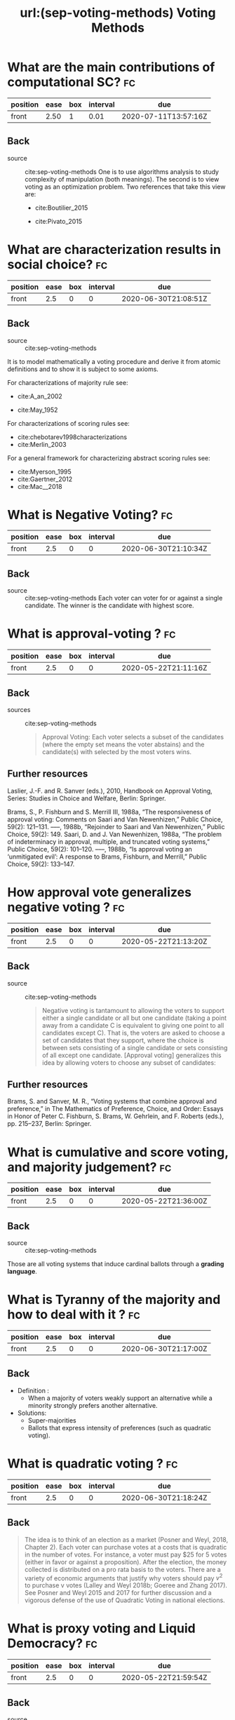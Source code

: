 #+TITLE: url:(sep-voting-methods) Voting Methods
#+ROAM_KEY: cite:sep-voting-methods

:PROPERTIES:
:Custom_ID: sep-voting-methods
:NOTER_DOCUMENT: %(orb-process-file-field "sep-voting-methods")
:AUTHOR: Pacuit, E.
:JOURNAL:
:DATE:
:YEAR: 2019
:DOI:
:URL:
:END:



* What are the main contributions of computational SC? :fc:
:PROPERTIES:
:FC_CREATED: 2020-06-30T20:37:20Z
:FC_TYPE:  normal
:ID:       701cd2a7-b4e5-448e-ba6c-e73acb814183
:END:
:REVIEW_DATA:
| position | ease | box | interval | due                  |
|----------+------+-----+----------+----------------------|
| front    | 2.50 |   1 |     0.01 | 2020-07-11T13:57:16Z |
:END:

** Back


- source :: cite:sep-voting-methods
  One is to use algorithms analysis to study complexity of manipulation (both
  meanings). The second is to view voting as an optimization problem. Two
  references that take this view are:
  - cite:Boutilier_2015

  - cite:Pivato_2015



* What are characterization results in social choice? :fc:
:PROPERTIES:
:FC_CREATED: 2020-06-30T21:08:51Z
:FC_TYPE:  normal
:ID:       86b0492c-eb6e-438c-a44f-3d8231eb9426
:END:
:REVIEW_DATA:
| position | ease | box | interval | due                  |
|----------+------+-----+----------+----------------------|
| front    |  2.5 |   0 |        0 | 2020-06-30T21:08:51Z |
:END:


** Back
- source :: cite:sep-voting-methods
It is to model mathematically a voting procedure and derive it from atomic
definitions and to show it is subject to some axioms.

  For characterizations of majority rule see:
  - cite:A_an_2002

  - cite:May_1952

For characterizations of scoring rules see:
- cite:chebotarev1998characterizations
- cite:Merlin_2003

For a general framework for characterizing abstract scoring rules see:
- cite:Myerson_1995
- cite:Gaertner_2012
- cite:Mac__2018


*  What is Negative Voting? :fc:
:PROPERTIES:
:FC_CREATED: 2020-06-30T21:10:34Z
:FC_TYPE:  normal
:ID:       d01994a5-2945-4499-a918-1338ce48664c
:END:
:REVIEW_DATA:
| position | ease | box | interval | due                  |
|----------+------+-----+----------+----------------------|
| front    |  2.5 |   0 |        0 | 2020-06-30T21:10:34Z |
:END:


** Back
- source :: cite:sep-voting-methods
  Each voter can voter for or against a single candidate. The winner is the candidate with highest score.
*  What is approval-voting ?  :fc:

:PROPERTIES:
:FC_CREATED: 2020-05-22T21:11:16Z
:FC_TYPE:  normal
:ID:       a57e6697-81c6-48aa-9ac5-0a8d2ea2c8f7
:END:
:REVIEW_DATA:
| position | ease | box | interval | due                  |
|----------+------+-----+----------+----------------------|
| front    |  2.5 |   0 |        0 | 2020-05-22T21:11:16Z |
:END:


** Back
- sources :: cite:sep-voting-methods
  #+begin_quote
 Approval Voting: Each voter selects a subset of the candidates (where the empty
set means the voter abstains) and the candidate(s) with selected by the most
voters wins.
  #+end_quote
** Further resources

Laslier, J.-F. and R. Sanver (eds.), 2010, Handbook on Approval Voting, Series:
Studies in Choice and Welfare, Berlin: Springer.


Brams, S., P. Fishburn and S. Merrill III, 1988a, “The responsiveness of approval voting: Comments on Saari and Van Newenhizen,” Public Choice, 59(2): 121–131.
–––, 1988b, “Rejoinder to Saari and Van Newenhizen,” Public Choice, 59(2): 149.
Saari, D. and J. Van Newenhizen, 1988a, “The problem of indeterminacy in approval, multiple, and truncated voting systems,” Public Choice, 59(2): 101–120.
–––, 1988b, “Is approval voting an ‘unmitigated evil’: A response to Brams, Fishburn, and Merrill,” Public Choice, 59(2): 133–147.
* How approval vote generalizes negative voting ?  :fc:
:PROPERTIES:
:FC_CREATED: 2020-05-22T21:13:20Z
:FC_TYPE:  normal
:ID:       6ab314c5-bfdd-4f05-8026-a4d0acd2cbc2
:END:
:REVIEW_DATA:
| position | ease | box | interval | due                  |
|----------+------+-----+----------+----------------------|
| front    |  2.5 |   0 |        0 | 2020-05-22T21:13:20Z |
:END:


** Back
- source :: cite:sep-voting-methods
  #+begin_quote
  Negative voting is tantamount to allowing the voters to support either a
  single candidate or all but one candidate (taking a point away from a
  candidate C is equivalent to giving one point to all candidates except C).
  That is, the voters are asked to choose a set of candidates that they support,
  where the choice is between sets consisting of a single candidate or sets
  consisting of all except one candidate. [Approval voting] generalizes this
  idea by allowing voters to choose any subset of candidates:
  #+end_quote



** Further resources

Brams, S. and Sanver, M. R., “Voting systems that combine approval and
preference,” in The Mathematics of Preference, Choice, and Order: Essays in
Honor of Peter C. Fishburn, S. Brams, W. Gehrlein, and F. Roberts (eds.), pp.
215–237, Berlin: Springer.
* What is cumulative and score voting, and majority judgement?:fc:
:PROPERTIES:
:FC_CREATED: 2020-05-22T21:36:00Z
:FC_TYPE:  normal
:ID:       4a58f162-85ff-455c-8284-7e52ae08ec03
:END:
:REVIEW_DATA:
| position | ease | box | interval | due                  |
|----------+------+-----+----------+----------------------|
| front    |  2.5 |   0 |        0 | 2020-05-22T21:36:00Z |
:END:


  
** Back
- source :: cite:sep-voting-methods
Those are all voting systems that induce cardinal ballots through a **grading language**.
[[file:~/Drive/Org/imgs/cumulative.png]]
*  What is Tyranny of the majority and how to deal with it ? :fc:
:PROPERTIES:
:FC_CREATED: 2020-06-30T21:17:00Z
:FC_TYPE:  normal
:ID:       c862535d-1eb5-4c1f-86a9-6ca54c605e83
:END:
:REVIEW_DATA:
| position | ease | box | interval | due                  |
|----------+------+-----+----------+----------------------|
| front    |  2.5 |   0 |        0 | 2020-06-30T21:17:00Z |
:END:



** Back
- Definition :
  - When a majority of voters weakly support an alternative while a minority strongly prefers another alternative.

- Solutions:
  - Super-majorities
  - Ballots that express intensity of preferences (such as quadratic voting).
* What is quadratic voting ? :fc:
:PROPERTIES:
:FC_CREATED: 2020-06-30T21:18:24Z
:FC_TYPE:  normal
:ID:       cf663b54-2853-4686-b20a-dd13ae6826ca
:END:
:REVIEW_DATA:
| position | ease | box | interval | due                  |
|----------+------+-----+----------+----------------------|
| front    |  2.5 |   0 |        0 | 2020-06-30T21:18:24Z |
:END:
** Back
  #+begin_quote
The idea is to think of an election as a market (Posner and Weyl, 2018, Chapter
2). Each voter can purchase votes at a costs that is quadratic in the number of
votes. For instance, a voter must pay $25 for 5 votes (either in favor or
against a proposition). After the election, the money collected is distributed
on a pro rata basis to the voters. There are a variety of economic arguments
that justify why voters should pay $v^2$ to purchase v votes (Lalley and Weyl
2018b; Goeree and Zhang 2017). See Posner and Weyl 2015 and 2017 for further
discussion and a vigorous defense of the use of Quadratic Voting in national
elections. 
  #+end_quote
*  What is proxy voting and Liquid Democracy? :fc:
:PROPERTIES:
:FC_CREATED: 2020-05-22T21:59:54Z
:FC_TYPE:  normal
:ID:       82d6681c-2190-4a5b-b05a-085baea34c77
:END:
:REVIEW_DATA:
| position | ease | box | interval | due                  |
|----------+------+-----+----------+----------------------|
| front    |  2.5 |   0 |        0 | 2020-05-22T21:59:54Z |
:END:


** Back
- source :: cite:sep-voting-methods
Proxy voting is when agents can delegate their vote on some issues. Liquid
Democracy is when votes can be further delegated.


*** Further references

- *On proxy voting*:
  Green-Armytage, J., 2015, “Direct voting and proxy voting,” Constitutional Political Economy, 26(2): 190–220.
  Alger, D., 2006, “Voting by proxy,” Public Choice, 126(1–2): 1–26.
- *Normative view:*
  Blum, C. and C. I. Zuber, 2016, “Liquid democracy: Potentials, problems, and perspectives,”Journal of Political Philosophy, 24(2): 162–182.
- *Origins:*
  Behrens, J., 2017, “The origins of liquid democracy, ” The Liquid Democracy Journal, 5(2): 7–17,
  https://liquid-democracy-journal.org/issue/5/The_Liquid_Democracy_Journal-Issue005-02-The_Origins_of_Liquid_Democracy.html
- *formal studies:*
  - about the possibility of delegation cycles and the relationship with the theory of judgement aggregation
    Christoff, Z. and D. Grossi, 2017, “Binary voting with delegable proxy: An analysis of liquid democracy,” in Proceedings of TARK 2017, Liverpool: Electronic Proceedings in Theoretical Computer Science.
  - the rationality of delegating votes
    On rational delegations in liquid democracy
  -  the potential problems that arise when many voters delegate votes to only a few voters
    Kang, A., S. Mackenzie and A. Procaccia, 2018, “Liquid democracy: An algorithmic perspective,” in Proceedings of 32nd AAAI Conference on Artificial Intelligence: 1095–1102: New Orleans, AAAI Press.
  - generalizations of Liquid Democracy beyond binary choices
    Brill, M. and N. Talmon, 2018, “Pairwise liquid democracy,” in Proceedings of the the 27th International Joint Conference on Artificial Intelligence (IJCAI), Stockholm: International Joint Conferences on Artificial
    Brief announcement: Statement voting and liquid democracy
* What is the multiple elections paradox?
- tags :: [[file:20200529154713-on_voting_paradoxes.org][On Voting Paradoxes]]

 It is when no voter had an alternative as choice but the alternative wins.
  Happens in referendums when one votes for each issue separately.
** Refs
- cite:Brams_1998
- cite:Lang_2009
- Lacy, D., & Niou, E. M. (2000). A problem with referendums. Journal of
  Theoretical Politics, 12(1), 5–31.
  http://dx.doi.org/10.1177/0951692800012001001
  - cite:Lacy_2000
- cite:Scarsini_1998
- cite:Xia_2007


* What is a scoring rule ? :fc:
:PROPERTIES:
:FC_CREATED: 2020-05-22T19:50:52Z
:FC_TYPE:  normal
:ID:       5c5195f2-2174-4705-94c1-c18c7dd6fcc9
:END:
:REVIEW_DATA:
| position | ease | box | interval | due                  |
|----------+------+-----+----------+----------------------|
| front    |  2.5 |   0 |        0 | 2020-05-22T19:50:52Z |
:END:

** Back

[[file:~/Drive/Org/imgs/scoring-rule.png]]


*  What is manipulation in SC? :fc:
:PROPERTIES:
:FC_CREATED: 2020-07-07T22:01:00Z
:FC_TYPE:  normal
:ID:       c1695ceb-fffd-4678-8812-7b5da7bfaac3
:END:
:REVIEW_DATA:
| position | ease | box | interval | due                  |
|----------+------+-----+----------+----------------------|
| front    |  2.5 |   0 |        0 | 2020-07-07T22:01:00Z |
:END:

** Back
  There are two kinds of manipulation. The first is *control* through an
  authoritative figure, I believe an example to this is mckelvey classic paper.
  The other kind of manipulation is *misrepresentation of preferences* by
  voters. This is what [[file:sep-social-choice.org][the gibbard satterwhaite theorem]] is about.


*  What is a ranking? :fc:
:PROPERTIES:
:FC_CREATED: 2020-05-22T15:29:29Z
:FC_TYPE:  normal
:ID:       f504bfc8-87dd-4094-8ed6-5ce41a1aeab5
:END:
:REVIEW_DATA:
| position | ease | box | interval | due                  |
|----------+------+-----+----------+----------------------|
| front    |  2.5 |   0 |        0 | 2020-05-22T15:29:29Z |
:END:

** Back
  A complete, transitive and irreflexive relation.



* What are ballots? :fc:
:PROPERTIES:
:FC_CREATED: 2020-05-22T15:29:11Z
:FC_TYPE:  normal
:ID:       248460da-5bfb-477f-8289-d3a36cfc133a
:END:
:REVIEW_DATA:
| position | ease | box | interval | due                  |
|----------+------+-----+----------+----------------------|
| front    |  2.5 |   0 |        0 | 2020-05-22T15:29:11Z |
:END:

** Back
The input requested from voters. One such ballots are rankings.



* What is a profile in the context of SCT? :fc:
:PROPERTIES:
:FC_CREATED: 2020-05-22T15:33:49Z
:FC_TYPE:  normal
:ID:       4449ccab-f8c1-48a0-ab0b-fa00b9e56bd9
:END:
:REVIEW_DATA:
| position | ease | box | interval | due                  |
|----------+------+-----+----------+----------------------|
| front    |  2.5 |   0 |        0 | 2020-05-22T15:33:49Z |
:END:

** Back
A profile for a set of voters specifies the [[file:20200522121933-what_are_ballots.org][ballot]] selected by each voter.

*  What is a monotonic voting procedure? :fc:
:PROPERTIES:
:FC_CREATED: 2020-07-07T22:36:39Z
:FC_TYPE:  normal
:ID:       b4595120-bc77-4610-b11c-e25a56cfe8d1
:END:
:REVIEW_DATA:
| position | ease | box | interval | due                  |
|----------+------+-----+----------+----------------------|
| front    |  2.5 |   0 |        0 | 2020-07-07T22:36:39Z |
:END:

- tags :: [[file:20200529154713-on_voting_paradoxes.org][On Voting Paradoxes]]
** Back

A voting procedure is monotonic if an alternative receiving more support is
always better for it.

References on that :
- cite:Felsenthal_2017
- cite:Fishburn_1982



*  What is the nonshow paradox? :fc:
:PROPERTIES:
:FC_CREATED: 2020-07-07T22:38:11Z
:FC_TYPE:  normal
:ID:       b8e02f61-0689-4bf4-b222-03d22e51bc4e
:END:
:REVIEW_DATA:
| position | ease | box | interval | due                  |
|----------+------+-----+----------+----------------------|
| front    |  2.5 |   0 |        0 | 2020-07-07T22:38:11Z |
:END:

** Back
- tags :: [[file:20200529154713-on_voting_paradoxes.org][On Voting Paradoxes]]

  It is a kind of monotonicity failure (or paradox). In this case is when more
  voting showing up, supporting, an alternative not necessarily is better for
  the alternative. Actually, cite:Moulin_1988 shows that all methods are
  amenable to the no show paradox.


*** Further references
- cite:brandt2019exploring
- cite:Brandl_2019
- cite:Brandt_2017
- cite:N_ez_2017
- cite:Duddy_2013
- cite:Jimeno_2009
- cite:P_rez_2001



* What is the multiple district paradox? :fc:
:PROPERTIES:
:FC_CREATED: 2020-07-07T22:39:35Z
:FC_TYPE:  normal
:ID:       8d3b4925-961c-42a7-8495-79f4beaed16b
:END:
:REVIEW_DATA:
| position | ease | box | interval | due                  |
|----------+------+-----+----------+----------------------|
| front    |  2.5 |   0 |        0 | 2020-07-07T22:39:35Z |
:END:

- tags :: [[file:20200529154713-on_voting_paradoxes.org][On Voting Paradoxes]]
** Back
  It is when the result changes for a voting procedure if we split the
  population into subgroups (districts). As with the nonshow paradoxs this happens with all condorcet consistent paradoxes. For more on
  that see cite:Zwicker

  It can be seen as an example of Simpson's paradox.


* What is a quota rule? :fc:
:PROPERTIES:
:FC_CREATED: 2020-05-22T17:51:01Z
:FC_TYPE:  normal
:ID:       43db2eab-9aae-4f3f-b6e1-7c976549eb64
:END:
:REVIEW_DATA:
| position | ease | box | interval | due                  |
|----------+------+-----+----------+----------------------|
| front    |  2.5 |   0 |        0 | 2020-05-22T17:51:01Z |
:END:

** Back
It is a generalization of both *Majority Rule*, its variants AND *Unanimity Rule*.

Each voter selects one alternative, and the winning alternatives are those that receive at least $q \times \#V$  votes where $\#V$ is the number of voters.

In majority rule $q = 0.5$  while in unanimity rule its equal to 1.
